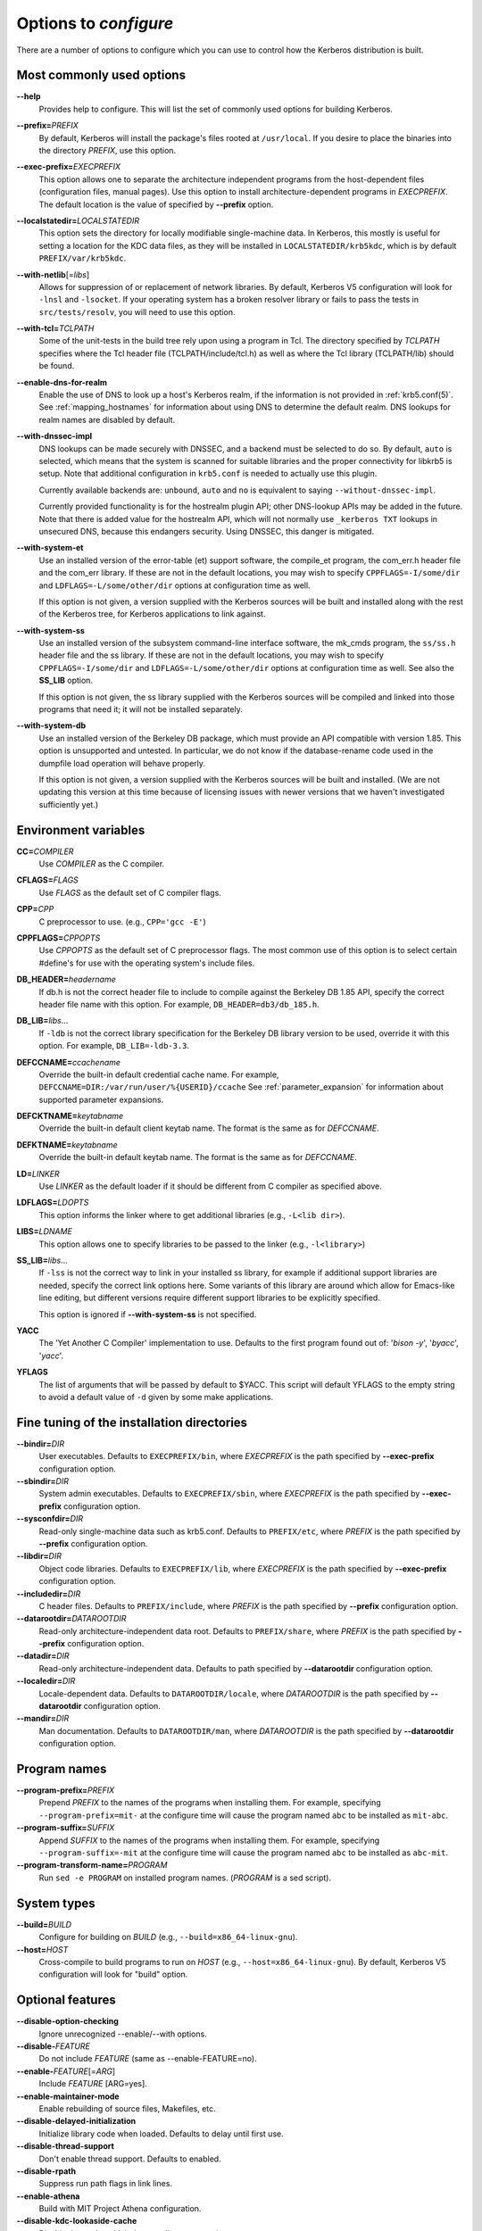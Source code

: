 .. _options2configure:

Options to *configure*
======================

There are a number of options to configure which you can use to
control how the Kerberos distribution is built.

Most commonly used options
--------------------------

**-**\ **-help**
    Provides help to configure.  This will list the set of commonly
    used options for building Kerberos.

**-**\ **-prefix=**\ *PREFIX*
    By default, Kerberos will install the package's files rooted at
    ``/usr/local``.  If you desire to place the binaries into the
    directory *PREFIX*, use this option.

**-**\ **-exec-prefix=**\ *EXECPREFIX*
    This option allows one to separate the architecture independent
    programs from the host-dependent files (configuration files,
    manual pages).  Use this option to install architecture-dependent
    programs in *EXECPREFIX*.  The default location is the value of
    specified by **-**\ **-prefix** option.

**-**\ **-localstatedir=**\ *LOCALSTATEDIR*
    This option sets the directory for locally modifiable
    single-machine data.  In Kerberos, this mostly is useful for
    setting a location for the KDC data files, as they will be
    installed in ``LOCALSTATEDIR/krb5kdc``, which is by default
    ``PREFIX/var/krb5kdc``.

**-**\ **-with-netlib**\ [=\ *libs*]
    Allows for suppression of or replacement of network libraries.  By
    default, Kerberos V5 configuration will look for ``-lnsl`` and
    ``-lsocket``.  If your operating system has a broken resolver
    library or fails to pass the tests in ``src/tests/resolv``, you
    will need to use this option.

**-**\ **-with-tcl=**\ *TCLPATH*
    Some of the unit-tests in the build tree rely upon using a program
    in Tcl.  The directory specified by *TCLPATH* specifies where the
    Tcl header file (TCLPATH/include/tcl.h) as well as where the Tcl
    library (TCLPATH/lib) should be found.

**-**\ **-enable-dns-for-realm**
    Enable the use of DNS to look up a host's Kerberos realm,
    if the information is not provided in
    :ref:`krb5.conf(5)`.  See :ref:`mapping_hostnames`
    for information about using DNS to determine the default realm.
    DNS lookups for realm names are disabled by default.

**-**\ **-with-dnssec-impl**
    DNS lookups can be made securely with DNSSEC, and a backend must be
    selected to do so.  By default, ``auto`` is selected, which
    means that the system is scanned for suitable libraries and the proper
    connectivity for libkrb5 is setup.  Note that additional configuration
    in ``krb5.conf`` is needed to actually use this plugin.

    Currently available backends are: ``unbound``, ``auto`` and ``no``
    is equivalent to saying ``--without-dnssec-impl``.

    Currently provided functionality is for the hostrealm plugin API;
    other DNS-lookup APIs may be added in the future.  Note that there
    is added value for the hostrealm API, which will not normally use
    ``_kerberos TXT`` lookups in unsecured DNS, because this endangers
    security.  Using DNSSEC, this danger is mitigated.

**-**\ **-with-system-et**
    Use an installed version of the error-table (et) support software,
    the compile_et program, the com_err.h header file and the com_err
    library.  If these are not in the default locations, you may wish
    to specify ``CPPFLAGS=-I/some/dir`` and
    ``LDFLAGS=-L/some/other/dir`` options at configuration time as
    well.

    If this option is not given, a version supplied with the Kerberos
    sources will be built and installed along with the rest of the
    Kerberos tree, for Kerberos applications to link against.

**-**\ **-with-system-ss**
    Use an installed version of the subsystem command-line interface
    software, the mk_cmds program, the ``ss/ss.h`` header file and the
    ss library.  If these are not in the default locations, you may
    wish to specify ``CPPFLAGS=-I/some/dir`` and
    ``LDFLAGS=-L/some/other/dir`` options at configuration time as
    well.  See also the **SS_LIB** option.

    If this option is not given, the ss library supplied with the
    Kerberos sources will be compiled and linked into those programs
    that need it; it will not be installed separately.

**-**\ **-with-system-db**
    Use an installed version of the Berkeley DB package, which must
    provide an API compatible with version 1.85.  This option is
    unsupported and untested.  In particular, we do not know if the
    database-rename code used in the dumpfile load operation will
    behave properly.

    If this option is not given, a version supplied with the Kerberos
    sources will be built and installed.  (We are not updating this
    version at this time because of licensing issues with newer
    versions that we haven't investigated sufficiently yet.)


Environment variables
---------------------

**CC=**\ *COMPILER*
    Use *COMPILER* as the C compiler.

**CFLAGS=**\ *FLAGS*
    Use *FLAGS* as the default set of C compiler flags.

**CPP=**\ *CPP*
    C preprocessor to use. (e.g., ``CPP='gcc -E'``)

**CPPFLAGS=**\ *CPPOPTS*
    Use *CPPOPTS* as the default set of C preprocessor flags.  The
    most common use of this option is to select certain #define's for
    use with the operating system's include files.


**DB_HEADER=**\ *headername*
    If db.h is not the correct header file to include to compile
    against the Berkeley DB 1.85 API, specify the correct header file
    name with this option. For example, ``DB_HEADER=db3/db_185.h``.

**DB_LIB=**\ *libs*...
    If ``-ldb`` is not the correct library specification for the
    Berkeley DB library version to be used, override it with this
    option. For example, ``DB_LIB=-ldb-3.3``.

**DEFCCNAME=**\ *ccachename*
    Override the built-in default credential cache name.
    For example, ``DEFCCNAME=DIR:/var/run/user/%{USERID}/ccache``
    See :ref:`parameter_expansion` for information about supported
    parameter expansions.

**DEFCKTNAME=**\ *keytabname*
    Override the built-in default client keytab name.
    The format is the same as for *DEFCCNAME*.

**DEFKTNAME=**\ *keytabname*
    Override the built-in default keytab name.
    The format is the same as for *DEFCCNAME*.

**LD=**\ *LINKER*
    Use *LINKER* as the default loader if it should be different from
    C compiler as specified above.

**LDFLAGS=**\ *LDOPTS*
    This option informs the linker where to get additional libraries
    (e.g., ``-L<lib dir>``).

**LIBS=**\ *LDNAME*
    This option allows one to specify libraries to be passed to the
    linker (e.g., ``-l<library>``)

**SS_LIB=**\ *libs*...
    If ``-lss`` is not the correct way to link in your installed ss
    library, for example if additional support libraries are needed,
    specify the correct link options here.  Some variants of this
    library are around which allow for Emacs-like line editing, but
    different versions require different support libraries to be
    explicitly specified.

    This option is ignored if **-**\ **-with-system-ss** is not specified.

**YACC**
     The 'Yet Another C Compiler' implementation to use. Defaults to
     the first program found out of: '`bison -y`', '`byacc`',
     '`yacc`'.

**YFLAGS**
     The list of arguments that will be passed by default to $YACC.
     This script will default YFLAGS to the empty string to avoid a
     default value of ``-d`` given by some make applications.


Fine tuning of the installation directories
-------------------------------------------

**-**\ **-bindir=**\ *DIR*
    User executables.  Defaults to ``EXECPREFIX/bin``, where
    *EXECPREFIX* is the path specified by **-**\ **-exec-prefix**
    configuration option.

**-**\ **-sbindir=**\ *DIR*
    System admin executables.  Defaults to ``EXECPREFIX/sbin``, where
    *EXECPREFIX* is the path specified by **-**\ **-exec-prefix**
    configuration option.

**-**\ **-sysconfdir=**\ *DIR*
    Read-only single-machine data such as krb5.conf.
    Defaults to ``PREFIX/etc``, where
    *PREFIX* is the path specified by **-**\ **-prefix** configuration
    option.

**-**\ **-libdir=**\ *DIR*
    Object code libraries.  Defaults to ``EXECPREFIX/lib``, where
    *EXECPREFIX* is the path specified by **-**\ **-exec-prefix**
    configuration option.

**-**\ **-includedir=**\ *DIR*
    C header files.  Defaults to ``PREFIX/include``, where *PREFIX* is
    the path specified by **-**\ **-prefix** configuration option.

**-**\ **-datarootdir=**\ *DATAROOTDIR*
    Read-only architecture-independent data root.  Defaults to
    ``PREFIX/share``, where *PREFIX* is the path specified by
    **-**\ **-prefix** configuration option.

**-**\ **-datadir=**\ *DIR*
    Read-only architecture-independent data.  Defaults to path
    specified by **-**\ **-datarootdir** configuration option.

**-**\ **-localedir=**\ *DIR*
    Locale-dependent data.  Defaults to ``DATAROOTDIR/locale``, where
    *DATAROOTDIR* is the path specified by **-**\ **-datarootdir**
    configuration option.

**-**\ **-mandir=**\ *DIR*
    Man documentation.  Defaults to ``DATAROOTDIR/man``, where
    *DATAROOTDIR* is the path specified by **-**\ **-datarootdir**
    configuration option.


Program names
-------------

**-**\ **-program-prefix=**\ *PREFIX*
    Prepend *PREFIX* to the names of the programs when installing
    them. For example, specifying ``--program-prefix=mit-`` at the
    configure time will cause the program named ``abc`` to be
    installed as ``mit-abc``.

**-**\ **-program-suffix=**\ *SUFFIX*
    Append *SUFFIX* to the names of the programs when installing them.
    For example, specifying ``--program-suffix=-mit`` at the configure
    time will cause the program named ``abc`` to be installed as
    ``abc-mit``.

**-**\ **-program-transform-name=**\ *PROGRAM*
    Run ``sed -e PROGRAM`` on installed program names. (*PROGRAM* is a
    sed script).


System types
------------

**-**\ **-build=**\ *BUILD*
    Configure for building on *BUILD*
    (e.g., ``--build=x86_64-linux-gnu``).

**-**\ **-host=**\ *HOST*
    Cross-compile to build programs to run on *HOST*
    (e.g., ``--host=x86_64-linux-gnu``).  By default, Kerberos V5
    configuration will look for "build" option.


Optional features
-----------------

**-**\ **-disable-option-checking**
    Ignore unrecognized --enable/--with options.

**-**\ **-disable-**\ *FEATURE*
    Do not include *FEATURE* (same as --enable-FEATURE=no).

**-**\ **-enable-**\ *FEATURE*\ [=\ *ARG*]
    Include *FEATURE* [ARG=yes].

**-**\ **-enable-maintainer-mode**
    Enable rebuilding of source files, Makefiles, etc.

**-**\ **-disable-delayed-initialization**
    Initialize library code when loaded.  Defaults to delay until
    first use.

**-**\ **-disable-thread-support**
    Don't enable thread support.  Defaults to enabled.

**-**\ **-disable-rpath**
    Suppress run path flags in link lines.

**-**\ **-enable-athena**
    Build with MIT Project Athena configuration.

**-**\ **-disable-kdc-lookaside-cache**
    Disable the cache which detects client retransmits.

**-**\ **-disable-pkinit**
    Disable PKINIT plugin support.

**-**\ **-disable-aesni**
    Disable support for using AES instructions on x86 platforms.

**-**\ **-enable-asan**\ [=\ *ARG*]
    Enable building with asan memory error checking.  If *ARG* is
    given, it controls the -fsanitize compilation flag value (the
    default is "address").


Optional packages
-----------------

**-**\ **-with-**\ *PACKAGE*\ [=ARG\]
    Use *PACKAGE* (e.g., ``--with-imap``).  The default value of *ARG*
    is ``yes``.

**-**\ **-without-**\ *PACKAGE*
    Do not use *PACKAGE* (same as ``--with-PACKAGE=no``)
    (e.g., ``--without-libedit``).

**-**\ **-with-size-optimizations**
    Enable a few optimizations to reduce code size possibly at some
    run-time cost.

**-**\ **-with-system-et**
    Use the com_err library and compile_et utility that are already
    installed on the system, instead of building and installing
    local versions.

**-**\ **-with-system-ss**
    Use the ss library and mk_cmds utility that are already installed
    on the system, instead of building and using private versions.

**-**\ **-with-system-db**
    Use the berkeley db utility already installed on the system,
    instead of using a private version.  This option is not
    recommended; enabling it may result in incompatibility with key
    databases originating on other systems.

**-**\ **-with-netlib=**\ *LIBS*
    Use the resolver library specified in *LIBS*.  Use this variable
    if the C library resolver is insufficient or broken.

**-**\ **-with-hesiod=**\ *path*
    Compile with Hesiod support.  The *path* points to the Hesiod
    directory.  By default Hesiod is unsupported.

**-**\ **-with-ldap**
    Compile OpenLDAP database backend module.

**-**\ **-with-tcl=**\ *path*
    Specifies that *path* is the location of a Tcl installation.
    Tcl is needed for some of the tests run by 'make check'; such tests
    will be skipped if this option is not set.

**-**\ **-with-vague-errors**
    Do not send helpful errors to client.  For example, if the KDC
    should return only vague error codes to clients.

**-**\ **-with-crypto-impl=**\ *IMPL*
    Use specified crypto implementation (e.g., **-**\
    **-with-crypto-impl=**\ *openssl*).  The default is the native MIT
    Kerberos implementation ``builtin``.  The other currently
    implemented crypto backend is ``openssl``.  (See
    :ref:`mitK5features`)

**-**\ **-with-prng-alg=**\ *ALG*
    Use specified PRNG algorithm.  For example, to use the OS native
    prng specify ``--with-prng-alg=os``.  The default is ``fortuna``.
    (See :ref:`mitK5features`)

**-**\ **-without-libedit**
    Do not compile and link against libedit.  Some utilities will no
    longer offer command history or completion in interactive mode if
    libedit is disabled.

**-**\ **-with-readline**
    Compile and link against GNU readline, as an alternative to libedit.
    Building with readline breaks the dejagnu test suite, which is a
    subset of the tests run by 'make check'.

**-**\ **-with-system-verto**
    Use an installed version of libverto.  If the libverto header and
    library are not in default locations, you may wish to specify
    ``CPPFLAGS=-I/some/dir`` and ``LDFLAGS=-L/some/other/dir`` options
    at configuration time as well.

    If this option is not given, the build system will try to detect
    an installed version of libverto and use it if it is found.
    Otherwise, a version supplied with the Kerberos sources will be
    built and installed.  The built-in version does not contain the
    full set of back-end modules and is not a suitable general
    replacement for the upstream version, but will work for the
    purposes of Kerberos.

    Specifying **-**\ **-without-system-verto** will cause the built-in
    version of libverto to be used unconditionally.

**-**\ **-with-krb5-config=**\ *PATH*
    Use the krb5-config program at *PATH* to obtain the build-time
    default credential cache, keytab, and client keytab names.  The
    default is to use ``krb5-config`` from the program path.  Specify
    ``--without-krb5-config`` to disable the use of krb5-config and
    use the usual built-in defaults.


Examples
--------

For example, in order to configure Kerberos on a Solaris machine using
the suncc compiler with the optimizer turned on, run the configure
script with the following options::

    % ./configure CC=suncc CFLAGS=-O

For a slightly more complicated example, consider a system where
several packages to be used by Kerberos are installed in
``/usr/foobar``, including Berkeley DB 3.3, and an ss library that
needs to link against the curses library.  The configuration of
Kerberos might be done thus::

    ./configure CPPFLAGS=-I/usr/foobar/include LDFLAGS=-L/usr/foobar/lib \
    --with-system-et --with-system-ss --with-system-db  \
    SS_LIB='-lss -lcurses'  DB_HEADER=db3/db_185.h DB_LIB=-ldb-3.3
